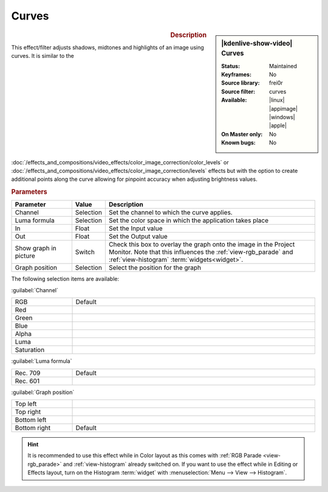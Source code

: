 .. meta::

   :description: Kdenlive Video Effects - Curves
   :keywords: KDE, Kdenlive, video editor, help, learn, easy, effects, filter, video effects, color and image correction, curves

   :authors: - Bernd Jordan (https://discuss.kde.org/u/berndmj)

   :license: Creative Commons License SA 4.0


Curves
======

.. figure:: /images/effects_and_compositions/kdenlive2304_effects-curves.webp
   :width: 365px
   :figwidth: 365px
   :align: left
   :alt: kdenlive2304_effects-curves

.. sidebar:: |kdenlive-show-video| Curves

   :**Status**:
      Maintained
   :**Keyframes**:
      No
   :**Source library**:
      frei0r
   :**Source filter**:
      curves
   :**Available**:
      |linux| |appimage| |windows| |apple|
   :**On Master only**:
      No
   :**Known bugs**:
      No

.. rst-class:: clear-both


.. rubric:: Description

This effect/filter adjusts shadows, midtones and highlights of an image using curves. It is similar to the :doc:`/effects_and_compositions/video_effects/color_image_correction/color_levels` or :doc:`/effects_and_compositions/video_effects/color_image_correction/levels` effects but with the option to create additional points along the curve allowing for pinpoint accuracy when adjusting brightness values.


.. rubric:: Parameters

.. list-table::
   :header-rows: 1
   :width: 100%
   :widths: 20 10 70
   :class: table-wrap

   * - Parameter
     - Value
     - Description
   * - Channel
     - Selection
     - Set the channel to which the curve applies.
   * - Luma formula
     - Selection
     - Set the color space in which the application takes place
   * - In
     - Float
     - Set the Input value
   * - Out
     - Float
     - Set the Output value
   * - Show graph in picture
     - Switch
     - Check this box to overlay the graph onto the image in the Project Monitor. Note that this influences the :ref:`view-rgb_parade` and :ref:`view-histogram` :term:`widgets<widget>`.
   * - Graph position
     - Selection
     - Select the position for the graph

The following selection items are available:

:guilabel:`Channel`

.. list-table::
   :width: 100%
   :widths: 20 80
   :class: table-simple

   * - RGB
     - Default
   * - Red
     - 
   * - Green
     - 
   * - Blue
     - 
   * - Alpha
     - 
   * - Luma
     - 
   * - Saturation
     - 

:guilabel:`Luma formula`

.. list-table::
   :width: 100%
   :widths: 20 80
   :class: table-simple

   * - Rec. 709
     - Default
   * - Rec. 601
     - 

:guilabel:`Graph position`

.. list-table::
   :width: 100%
   :widths: 20 80
   :class: table-simple

   * - Top left
     - 
   * - Top right
     - 
   * - Bottom left
     - 
   * - Bottom right
     - Default

.. rst-class:: clear-both

.. hint:: 
  It is recommended to use this effect while in Color layout as this comes with :ref:`RGB Parade <view-rgb_parade>` and :ref:`view-histogram` already switched on. If you want to use the effect while in Editing or Effects layout, turn on the Histogram :term:`widget` with :menuselection:`Menu --> View --> Histogram`.
